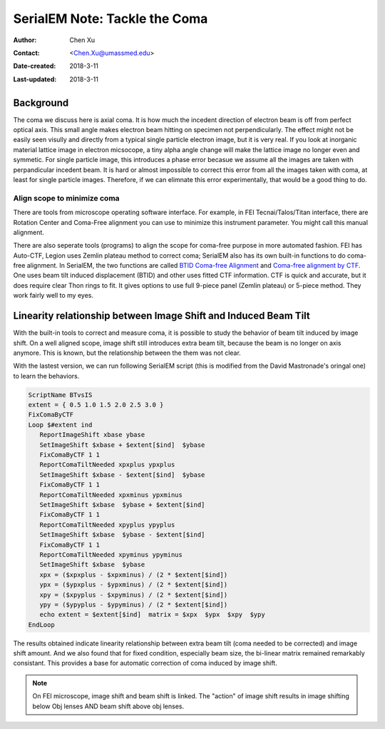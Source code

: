 .. _serialEM-note-tacke-coma:

SerialEM Note: Tackle the Coma
==============================

:Author: Chen Xu
:Contact: <Chen.Xu@umassmed.edu>
:Date-created: 2018-3-11
:Last-updated: 2018-3-11

.. glossary::

   Abstract
      For high resolution data, coma is always a concern or something we don't want to miss or ignore.  With 
      image-beam shift, even on a carefully aligned, coma-free scope, there is always some coma induced by the shift. 
      On the other hand, if we can collect CryoEM data with some image shift, that would increase the effcieny a lot. 
      The question is how much worse the data becomes with certainly mount of image shift in the shots. A more 
      important question is if we can have a way to correct coma that is induced by the image-beam shift. 
      
      In this note, I try to explain how to assess coma induced by the shift, more or less quantitatively and how to 
      correct the coma using currently available functions in SerialEM. 
      
      This is very fresh, work in progress, both in SerialEM and this document. 
      
      
.. _background:

Background
----------

The coma we discuss here is axial coma. It is how much the incedent direction of electron beam is off from perfect optical axis. This small angle makes electron beam hitting on specimen not perpendicularly. The effect might not be easily seen visully and directly from a typical single particle electron image, but it is very real. If you look at inorganic material lattice image in electron micsocope, a tiny alpha angle change will make the lattice image no longer even and symmetic. For single particle image, this introduces a phase error becasue we assume all the images are taken with perpandicular incedent beam. It is hard or almost impossible to correct this error from all the images taken with coma, at least for single particle images. Therefore, if we can elimnate this error experimentally, that would be a good thing to do.

Align scope to minimize coma
~~~~~~~~~~~~~~~~~~~~~~~~~~~~

There are tools from microscope operating software interface. For example, in FEI Tecnai/Talos/Titan interface, there are Rotation Center and Coma-Free alignment you can use to minimize this instrument parameter. You might call this manual alignment. 

There are also seperate tools (programs) to align the scope for coma-free purpose in more automated fashion. FEI has Auto-CTF, Legion uses Zemlin plateau method to correct coma; SerialEM also has its own built-in functions to do coma-free alignment. In SerialEM, the two functions are called `BTID Coma-free Alignment <http://bio3d.colorado.edu/SerialEM/hlp/html/menu_focus.htm#hid_focus_coma>`_ and `Coma-free alignment by CTF <http://bio3d.colorado.edu/SerialEM/hlp/html/menu_focus.htm#hid_focus_coma_by_ctf>`_. One uses beam tilt induced displacement (BTID) and other uses fitted CTF information. CTF is quick and accurate, but it does require clear Thon rings to fit. It gives options to use full 9-piece 
panel (Zemlin plateau) or 5-piece method. They work fairly well to my eyes. 

Linearity relationship between Image Shift and Induced Beam Tilt
----------------------------------------------------------------

With the built-in tools to correct and measure coma, it is possible to study the behavior of beam tilt induced by image shift. On a well aligned scope, image shift still introduces extra beam tilt, because the beam is no longer on axis anymore. This is known, but the relationship between the them was not clear. 

With the lastest version, we can run following SerialEM script (this is modified from the David Mastronade's oringal one) to learn the behaviors. 

.. code-block:: ruby

   ScriptName BTvsIS
   extent = { 0.5 1.0 1.5 2.0 2.5 3.0 }
   FixComaByCTF
   Loop $#extent ind
      ReportImageShift xbase ybase
      SetImageShift $xbase + $extent[$ind]  $ybase
      FixComaByCTF 1 1
      ReportComaTiltNeeded xpxplus ypxplus
      SetImageShift $xbase - $extent[$ind]  $ybase
      FixComaByCTF 1 1
      ReportComaTiltNeeded xpxminus ypxminus
      SetImageShift $xbase  $ybase + $extent[$ind]
      FixComaByCTF 1 1
      ReportComaTiltNeeded xpyplus ypyplus
      SetImageShift $xbase  $ybase - $extent[$ind]
      FixComaByCTF 1 1
      ReportComaTiltNeeded xpyminus ypyminus
      SetImageShift $xbase  $ybase
      xpx = ($xpxplus - $xpxminus) / (2 * $extent[$ind])
      ypx = ($ypxplus - $ypxminus) / (2 * $extent[$ind])
      xpy = ($xpyplus - $xpyminus) / (2 * $extent[$ind])
      ypy = ($ypyplus - $ypyminus) / (2 * $extent[$ind])
      echo extent = $extent[$ind]  matrix = $xpx  $ypx  $xpy  $ypy
   EndLoop
   
The results obtained indicate linearity relationship between extra beam tilt (coma needed to be corrected) and image shift amount. And we also found that for fixed condition, especially beam size, the bi-linear matrix remained remarkably consistant. This provides a base for automatic correction of coma induced by image shift. 

.. note::

   On FEI microscope, image shift and beam shift is linked. The "action" of image shift results in image shifting below 
   Obj lenses AND beam shift above obj lenses. 

